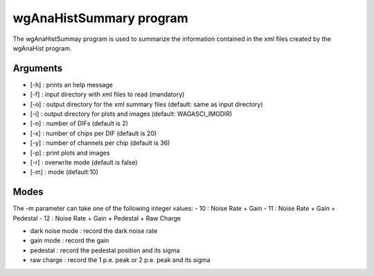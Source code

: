========================
wgAnaHistSummary program
========================

The wgAnaHistSummay program is used to summarize the information contained in the xml
files created by the wgAnaHist program.

Arguments
=========

- [-h] : prints an help message
- [-f] : input directory with xml files to read (mandatory)
- [-o] : output directory for the xml summary files (default: same as input directory)
- [-i] : output directory for plots and images (default: WAGASCI_IMGDIR)
- [-n] : number of DIFs (default is 2)
- [-x] : number of chips per DIF (default is 20)
- [-y] : number of channels per chip (default is 36)
- [-p] : print plots and images
- [-r] : overwrite mode (default is false)
- [-m] : mode (default:10)
	
Modes
=====

The -m parameter can take one of the following integer values:
- 10 : Noise Rate + Gain
- 11 : Noise Rate + Gain + Pedestal
- 12 : Noise Rate + Gain + Pedestal + Raw Charge

- dark noise mode : record the dark noise rate
- gain mode       : record the gain
- pedestal        : record the pedestal position and its sigma
- raw charge      : record the 1 p.e. peak or 2 p.e. peak and its sigma

